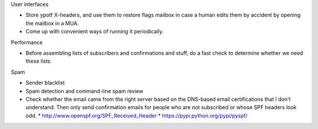 User interfaces

* Store ypotf X-headers, and use them to restore flags mailbox in case a
  human edits them by accident by opening the mailbox in a MUA.
* Come up with convenient ways of running it periodically.

Performance

* Before assembling lists of subscribers and confirmations and stuff,
  do a fast check to determine whether we need these lists.

Spam

* Sender blacklist
* Spam detection and command-line spam review
* Check whether the email came from the right server based on the
  DNS-based email certifications that I don't understand. Then only
  send confirmation emails for people who are not subscribed or whose
  SPF headers look odd.
  * http://www.openspf.org/SPF_Received_Header
  * https://pypi.python.org/pypi/pyspf/
